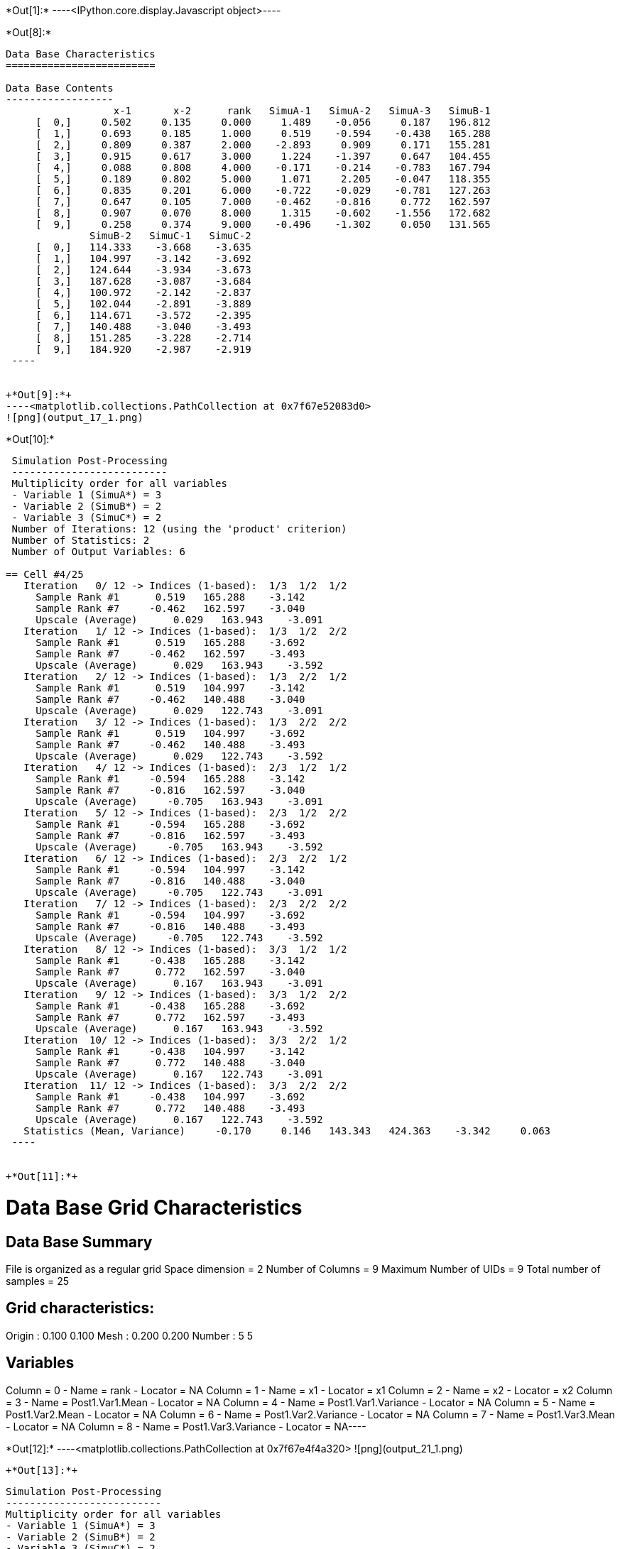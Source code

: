 +*Out[1]:*+
----<IPython.core.display.Javascript object>----


+*Out[8]:*+
----

Data Base Characteristics
=========================

Data Base Contents
------------------
                  x-1       x-2      rank   SimuA-1   SimuA-2   SimuA-3   SimuB-1
     [  0,]     0.502     0.135     0.000     1.489    -0.056     0.187   196.812
     [  1,]     0.693     0.185     1.000     0.519    -0.594    -0.438   165.288
     [  2,]     0.809     0.387     2.000    -2.893     0.909     0.171   155.281
     [  3,]     0.915     0.617     3.000     1.224    -1.397     0.647   104.455
     [  4,]     0.088     0.808     4.000    -0.171    -0.214    -0.783   167.794
     [  5,]     0.189     0.802     5.000     1.071     2.205    -0.047   118.355
     [  6,]     0.835     0.201     6.000    -0.722    -0.029    -0.781   127.263
     [  7,]     0.647     0.105     7.000    -0.462    -0.816     0.772   162.597
     [  8,]     0.907     0.070     8.000     1.315    -0.602    -1.556   172.682
     [  9,]     0.258     0.374     9.000    -0.496    -1.302     0.050   131.565
              SimuB-2   SimuC-1   SimuC-2
     [  0,]   114.333    -3.668    -3.635
     [  1,]   104.997    -3.142    -3.692
     [  2,]   124.644    -3.934    -3.673
     [  3,]   187.628    -3.087    -3.684
     [  4,]   100.972    -2.142    -2.837
     [  5,]   102.044    -2.891    -3.889
     [  6,]   114.671    -3.572    -2.395
     [  7,]   140.488    -3.040    -3.493
     [  8,]   151.285    -3.228    -2.714
     [  9,]   184.920    -2.987    -2.919
 ----


+*Out[9]:*+
----<matplotlib.collections.PathCollection at 0x7f67e52083d0>
![png](output_17_1.png)
----


+*Out[10]:*+
----

 Simulation Post-Processing
 --------------------------
 Multiplicity order for all variables
 - Variable 1 (SimuA*) = 3
 - Variable 2 (SimuB*) = 2
 - Variable 3 (SimuC*) = 2
 Number of Iterations: 12 (using the 'product' criterion)
 Number of Statistics: 2
 Number of Output Variables: 6
 
== Cell #4/25
   Iteration   0/ 12 -> Indices (1-based):  1/3  1/2  1/2 
     Sample Rank #1      0.519   165.288    -3.142
     Sample Rank #7     -0.462   162.597    -3.040
     Upscale (Average)      0.029   163.943    -3.091
   Iteration   1/ 12 -> Indices (1-based):  1/3  1/2  2/2 
     Sample Rank #1      0.519   165.288    -3.692
     Sample Rank #7     -0.462   162.597    -3.493
     Upscale (Average)      0.029   163.943    -3.592
   Iteration   2/ 12 -> Indices (1-based):  1/3  2/2  1/2 
     Sample Rank #1      0.519   104.997    -3.142
     Sample Rank #7     -0.462   140.488    -3.040
     Upscale (Average)      0.029   122.743    -3.091
   Iteration   3/ 12 -> Indices (1-based):  1/3  2/2  2/2 
     Sample Rank #1      0.519   104.997    -3.692
     Sample Rank #7     -0.462   140.488    -3.493
     Upscale (Average)      0.029   122.743    -3.592
   Iteration   4/ 12 -> Indices (1-based):  2/3  1/2  1/2 
     Sample Rank #1     -0.594   165.288    -3.142
     Sample Rank #7     -0.816   162.597    -3.040
     Upscale (Average)     -0.705   163.943    -3.091
   Iteration   5/ 12 -> Indices (1-based):  2/3  1/2  2/2 
     Sample Rank #1     -0.594   165.288    -3.692
     Sample Rank #7     -0.816   162.597    -3.493
     Upscale (Average)     -0.705   163.943    -3.592
   Iteration   6/ 12 -> Indices (1-based):  2/3  2/2  1/2 
     Sample Rank #1     -0.594   104.997    -3.142
     Sample Rank #7     -0.816   140.488    -3.040
     Upscale (Average)     -0.705   122.743    -3.091
   Iteration   7/ 12 -> Indices (1-based):  2/3  2/2  2/2 
     Sample Rank #1     -0.594   104.997    -3.692
     Sample Rank #7     -0.816   140.488    -3.493
     Upscale (Average)     -0.705   122.743    -3.592
   Iteration   8/ 12 -> Indices (1-based):  3/3  1/2  1/2 
     Sample Rank #1     -0.438   165.288    -3.142
     Sample Rank #7      0.772   162.597    -3.040
     Upscale (Average)      0.167   163.943    -3.091
   Iteration   9/ 12 -> Indices (1-based):  3/3  1/2  2/2 
     Sample Rank #1     -0.438   165.288    -3.692
     Sample Rank #7      0.772   162.597    -3.493
     Upscale (Average)      0.167   163.943    -3.592
   Iteration  10/ 12 -> Indices (1-based):  3/3  2/2  1/2 
     Sample Rank #1     -0.438   104.997    -3.142
     Sample Rank #7      0.772   140.488    -3.040
     Upscale (Average)      0.167   122.743    -3.091
   Iteration  11/ 12 -> Indices (1-based):  3/3  2/2  2/2 
     Sample Rank #1     -0.438   104.997    -3.692
     Sample Rank #7      0.772   140.488    -3.493
     Upscale (Average)      0.167   122.743    -3.592
   Statistics (Mean, Variance)     -0.170     0.146   143.343   424.363    -3.342     0.063
 ----


+*Out[11]:*+
----
Data Base Grid Characteristics
==============================

Data Base Summary
-----------------
File is organized as a regular grid
Space dimension              = 2
Number of Columns            = 9
Maximum Number of UIDs       = 9
Total number of samples      = 25

Grid characteristics:
---------------------
Origin :      0.100     0.100
Mesh   :      0.200     0.200
Number :          5         5

Variables
---------
Column = 0 - Name = rank - Locator = NA
Column = 1 - Name = x1 - Locator = x1
Column = 2 - Name = x2 - Locator = x2
Column = 3 - Name = Post1.Var1.Mean - Locator = NA
Column = 4 - Name = Post1.Var1.Variance - Locator = NA
Column = 5 - Name = Post1.Var2.Mean - Locator = NA
Column = 6 - Name = Post1.Var2.Variance - Locator = NA
Column = 7 - Name = Post1.Var3.Mean - Locator = NA
Column = 8 - Name = Post1.Var3.Variance - Locator = NA----


+*Out[12]:*+
----<matplotlib.collections.PathCollection at 0x7f67e4f4a320>
![png](output_21_1.png)
----


+*Out[13]:*+
----

 Simulation Post-Processing
 --------------------------
 Multiplicity order for all variables
 - Variable 1 (SimuA*) = 3
 - Variable 2 (SimuB*) = 2
 - Variable 3 (SimuC*) = 2
 Number of Iterations: 12 (using the 'product' criterion)
 Number of Statistics: 2
 Number of Transform Variables: 2
 Number of Output Variables: 4
 
== Cell #4/25
   Iteration   0/ 12 -> Indices (1-based):  1/3  1/2  1/2 
     Sample Rank #1      0.519   165.288    -3.142
     Sample Rank #7     -0.462   162.597    -3.040
     After Transform      162.665    78.550   159.095    77.482
     Upscale (Average)    160.880    78.016
   Iteration   1/ 12 -> Indices (1-based):  1/3  1/2  2/2 
     Sample Rank #1      0.519   165.288    -3.692
     Sample Rank #7     -0.462   162.597    -3.493
     After Transform      162.115    78.684   158.643    77.591
     Upscale (Average)    160.379    78.138
   Iteration   2/ 12 -> Indices (1-based):  1/3  2/2  1/2 
     Sample Rank #1      0.519   104.997    -3.142
     Sample Rank #7     -0.462   140.488    -3.040
     After Transform      102.374    50.136   136.987    67.061
     Upscale (Average)    119.680    58.598
   Iteration   3/ 12 -> Indices (1-based):  1/3  2/2  2/2 
     Sample Rank #1      0.519   104.997    -3.692
     Sample Rank #7     -0.462   140.488    -3.493
     After Transform      101.824    50.273   136.534    67.170
     Upscale (Average)    119.179    58.722
   Iteration   4/ 12 -> Indices (1-based):  2/3  1/2  1/2 
     Sample Rank #1     -0.594   165.288    -3.142
     Sample Rank #7     -0.816   162.597    -3.040
     After Transform      161.552    78.805   158.741    77.563
     Upscale (Average)    160.146    78.184
   Iteration   5/ 12 -> Indices (1-based):  2/3  1/2  2/2 
     Sample Rank #1     -0.594   165.288    -3.692
     Sample Rank #7     -0.816   162.597    -3.493
     After Transform      161.002    78.938   158.289    77.672
     Upscale (Average)    159.645    78.305
   Iteration   6/ 12 -> Indices (1-based):  2/3  2/2  1/2 
     Sample Rank #1     -0.594   104.997    -3.142
     Sample Rank #7     -0.816   140.488    -3.040
     After Transform      101.260    50.387   136.632    67.142
     Upscale (Average)    118.946    58.765
   Iteration   7/ 12 -> Indices (1-based):  2/3  2/2  2/2 
     Sample Rank #1     -0.594   104.997    -3.692
     Sample Rank #7     -0.816   140.488    -3.493
     After Transform      100.710    50.522   136.180    67.251
     Upscale (Average)    118.445    58.887
   Iteration   8/ 12 -> Indices (1-based):  3/3  1/2  1/2 
     Sample Rank #1     -0.438   165.288    -3.142
     Sample Rank #7      0.772   162.597    -3.040
     After Transform      161.708    78.769   160.329    77.199
     Upscale (Average)    161.019    77.984
   Iteration   9/ 12 -> Indices (1-based):  3/3  1/2  2/2 
     Sample Rank #1     -0.438   165.288    -3.692
     Sample Rank #7      0.772   162.597    -3.493
     After Transform      161.158    78.902   159.877    77.310
     Upscale (Average)    160.517    78.106
   Iteration  10/ 12 -> Indices (1-based):  3/3  2/2  1/2 
     Sample Rank #1     -0.438   104.997    -3.142
     Sample Rank #7      0.772   140.488    -3.040
     After Transform      101.417    50.352   138.220    66.780
     Upscale (Average)    119.818    58.566
   Iteration  11/ 12 -> Indices (1-based):  3/3  2/2  2/2 
     Sample Rank #1     -0.438   104.997    -3.692
     Sample Rank #7      0.772   140.488    -3.493
     After Transform      100.867    50.487   137.768    66.891
     Upscale (Average)    119.317    58.689
   Statistics (Mean, Variance)    139.831   424.572    68.413    94.275
 ----


+*Out[14]:*+
----<matplotlib.collections.PathCollection at 0x7f67e50eda80>
![png](output_24_1.png)
----
